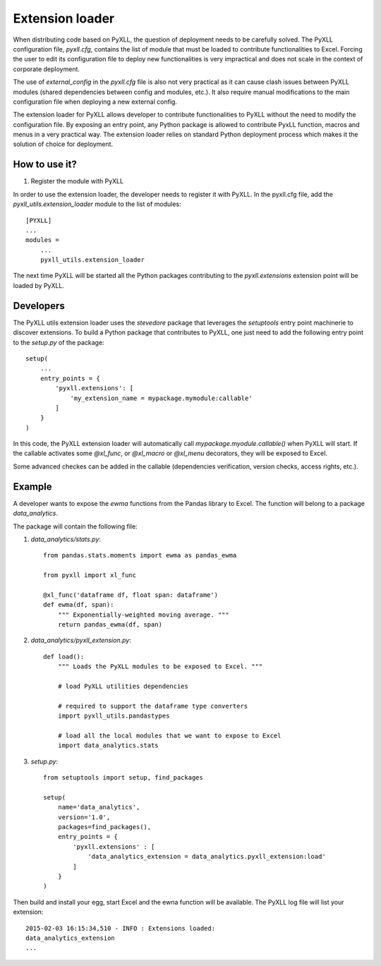 Extension loader
================

When distributing code based on PyXLL, the question of deployment needs to be
carefully solved. The PyXLL configuration file, `pyxll.cfg`, contains the list
of module that must be loaded to contribute functionalities to Excel. Forcing
the user to edit its configuration file to deploy new functionalities is very
impractical and does not scale in the context of corporate deployment.

The use of `external_config` in the `pyxll.cfg` file is also not very practical
as it can cause clash issues between PyXLL modules (shared dependencies
between config and modules, etc.). It also require manual modifications to the
main configuration file when deploying a new external config.

The extension loader for PyXLL allows developer to contribute functionalities
to PyXLL without the need to modify the configuration file. By exposing an
entry point, any Python package is allowed to contribute PyxLL function, macros
and menus in a very practical way. The extension loader relies on standard
Python deployment process which makes it the solution of choice for deployment.

How to use it?
--------------

1. Register the module with PyXLL

In order to use the extension loader, the developer needs to register it with
PyXLL. In the pyxll.cfg file, add the `pyxll_utils.extension_loader` module to
the list of modules::

    [PYXLL]
    ...
    modules =
        ...
        pyxll_utils.extension_loader
        
The next time PyXLL will be started all the Python packages contributing to the
`pyxll.extensions` extension point will be loaded by PyXLL.


Developers
----------

The PyXLL utils extension loader uses the `stevedore` package that leverages
the `setuptools` entry point machinerie to discover extensions. To build a
Python package that contributes to PyXLL, one just need to add the following
entry point to the `setup.py` of the package::

    setup(
        ...
        entry_points = {
            'pyxll.extensions': [
                'my_extension_name = mypackage.mymodule:callable'
            ]
        }
    )

In this code, the PyXLL extension loader will automatically call
`mypackage.myodule.callable()` when PyXLL will start. If the callable activates
some `@xl_func`, or `@xl_macro` or `@xl_menu` decorators, they will be exposed to
Excel.

Some advanced checkes can be added in the callable (dependencies verification,
version checks, access rights, etc.). 

Example
-------

A developer wants to expose the `ewma` functions from the Pandas library to
Excel. The function will belong to a package `data_analytics`.

The package will contain the following file:

1. `data_analytics/stats.py`::

    from pandas.stats.moments import ewma as pandas_ewma
    
    from pyxll import xl_func
    
    @xl_func('dataframe df, float span: dataframe')
    def ewma(df, span):
        """ Exponentially-weighted moving average. """
        return pandas_ewma(df, span)

2. `data_analytics/pyxll_extension.py`::

    def load():
        """ Loads the PyXLL modules to be exposed to Excel. """

        # load PyXLL utilities dependencies
        
        # required to support the dataframe type converters 
        import pyxll_utils.pandastypes 

        # load all the local modules that we want to expose to Excel
        import data_analytics.stats

3. `setup.py`::

    from setuptools import setup, find_packages

    setup(
        name='data_analytics',
        version='1.0',
        packages=find_packages(),
        entry_points = {
            'pyxll.extensions' : [
                'data_analytics_extension = data_analytics.pyxll_extension:load'
            ]
        }
    )

Then build and install your egg, start Excel and the ewna function will be
available. The PyXLL log file will list your extension::

    2015-02-03 16:15:34,510 - INFO : Extensions loaded:
    data_analytics_extension
    ...
    
    


